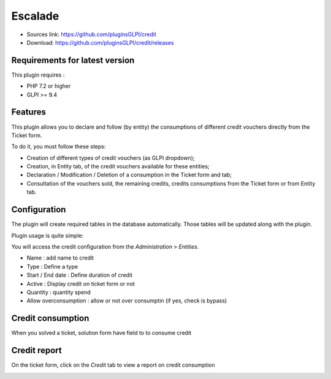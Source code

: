 Escalade
========

* Sources link: https://github.com/pluginsGLPI/credit
* Download: https://github.com/pluginsGLPI/credit/releases

Requirements for latest version
-------------------------------

This plugin requires :

* PHP 7.2 or higher
* GLPI >= 9.4


Features
--------
This plugin allows you to declare and follow (by entity) the consumptions of different credit vouchers directly from the Ticket form.

To do it, you must follow these steps:

* Creation of different types of credit vouchers (as GLPI dropdown);
* Creation, in Entity tab, of the credit vouchers available for these entities;
* Declaration / Modification / Deletion of a consumption in the Ticket form and tab;
* Consultation of the vouchers sold, the remaining credits, credits consumptions from the Ticket form or from Entity tab.

Configuration
-------------

The plugin will create required tables in the database  automatically. Those tables will be updated along with the plugin.

Plugin usage is quite simple:


You will access the credit configuration from the *Administration* > *Entities*.

.. image:: images/create.png

* Name : add name to credit
* Type : Define a type
* Start / End date : Define duration of credit
* Active : Display credit on ticket form or not
* Quantity : quantity spend
* Allow overconsumption : allow or not over consumptin (if yes, check is bypass)

Credit consumption
------------------

When you solved a ticket, solution form have field to to consume credit

.. image:: images/consumption.png

Credit report
-------------

On the ticket form, click on the *Credit* tab to view a report on credit consumption

.. image:: images/report.png
